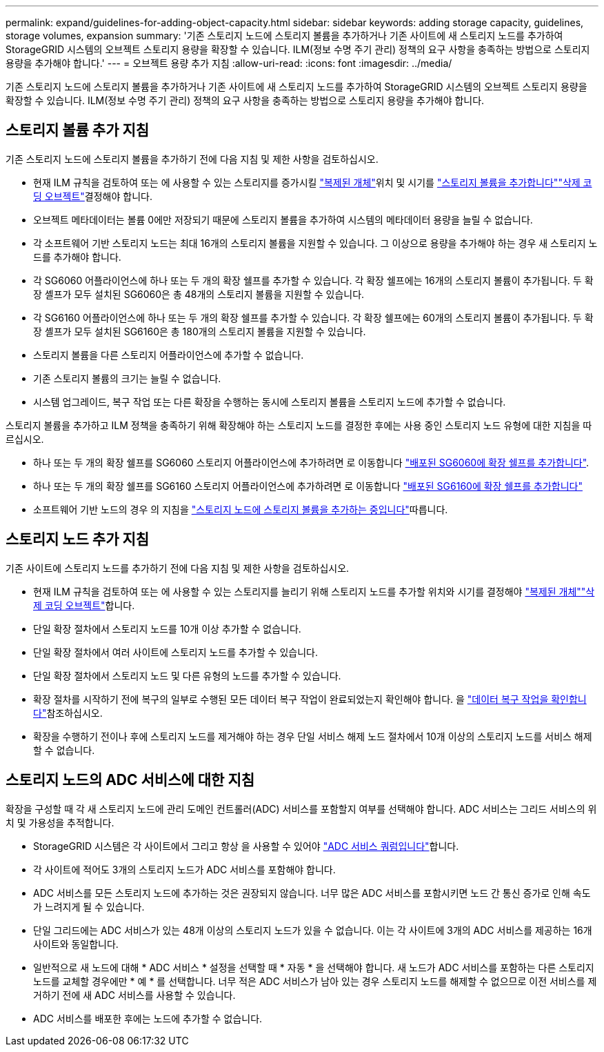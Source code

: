 ---
permalink: expand/guidelines-for-adding-object-capacity.html 
sidebar: sidebar 
keywords: adding storage capacity, guidelines, storage volumes, expansion 
summary: '기존 스토리지 노드에 스토리지 볼륨을 추가하거나 기존 사이트에 새 스토리지 노드를 추가하여 StorageGRID 시스템의 오브젝트 스토리지 용량을 확장할 수 있습니다. ILM(정보 수명 주기 관리) 정책의 요구 사항을 충족하는 방법으로 스토리지 용량을 추가해야 합니다.' 
---
= 오브젝트 용량 추가 지침
:allow-uri-read: 
:icons: font
:imagesdir: ../media/


[role="lead"]
기존 스토리지 노드에 스토리지 볼륨을 추가하거나 기존 사이트에 새 스토리지 노드를 추가하여 StorageGRID 시스템의 오브젝트 스토리지 용량을 확장할 수 있습니다. ILM(정보 수명 주기 관리) 정책의 요구 사항을 충족하는 방법으로 스토리지 용량을 추가해야 합니다.



== 스토리지 볼륨 추가 지침

기존 스토리지 노드에 스토리지 볼륨을 추가하기 전에 다음 지침 및 제한 사항을 검토하십시오.

* 현재 ILM 규칙을 검토하여 또는 에 사용할 수 있는 스토리지를 증가시킬 link:../ilm/what-replication-is.html["복제된 개체"]위치 및 시기를 link:../expand/adding-storage-volumes-to-storage-nodes.html["스토리지 볼륨을 추가합니다"]link:../ilm/what-erasure-coding-schemes-are.html["삭제 코딩 오브젝트"]결정해야 합니다.
* 오브젝트 메타데이터는 볼륨 0에만 저장되기 때문에 스토리지 볼륨을 추가하여 시스템의 메타데이터 용량을 늘릴 수 없습니다.
* 각 소프트웨어 기반 스토리지 노드는 최대 16개의 스토리지 볼륨을 지원할 수 있습니다. 그 이상으로 용량을 추가해야 하는 경우 새 스토리지 노드를 추가해야 합니다.
* 각 SG6060 어플라이언스에 하나 또는 두 개의 확장 쉘프를 추가할 수 있습니다. 각 확장 쉘프에는 16개의 스토리지 볼륨이 추가됩니다. 두 확장 셸프가 모두 설치된 SG6060은 총 48개의 스토리지 볼륨을 지원할 수 있습니다.
* 각 SG6160 어플라이언스에 하나 또는 두 개의 확장 쉘프를 추가할 수 있습니다. 각 확장 쉘프에는 60개의 스토리지 볼륨이 추가됩니다. 두 확장 셸프가 모두 설치된 SG6160은 총 180개의 스토리지 볼륨을 지원할 수 있습니다.
* 스토리지 볼륨을 다른 스토리지 어플라이언스에 추가할 수 없습니다.
* 기존 스토리지 볼륨의 크기는 늘릴 수 없습니다.
* 시스템 업그레이드, 복구 작업 또는 다른 확장을 수행하는 동시에 스토리지 볼륨을 스토리지 노드에 추가할 수 없습니다.


스토리지 볼륨을 추가하고 ILM 정책을 충족하기 위해 확장해야 하는 스토리지 노드를 결정한 후에는 사용 중인 스토리지 노드 유형에 대한 지침을 따르십시오.

* 하나 또는 두 개의 확장 쉘프를 SG6060 스토리지 어플라이언스에 추가하려면 로 이동합니다 https://docs.netapp.com/us-en/storagegrid-appliances/sg6000/adding-expansion-shelf-to-deployed-sg6060.html["배포된 SG6060에 확장 쉘프를 추가합니다"^].
* 하나 또는 두 개의 확장 쉘프를 SG6160 스토리지 어플라이언스에 추가하려면 로 이동합니다 https://docs.netapp.com/us-en/storagegrid-appliances/sg6100/adding-expansion-shelf-to-deployed-sg6160.html["배포된 SG6160에 확장 쉘프를 추가합니다"^]
* 소프트웨어 기반 노드의 경우 의 지침을 link:adding-storage-volumes-to-storage-nodes.html["스토리지 노드에 스토리지 볼륨을 추가하는 중입니다"]따릅니다.




== 스토리지 노드 추가 지침

기존 사이트에 스토리지 노드를 추가하기 전에 다음 지침 및 제한 사항을 검토하십시오.

* 현재 ILM 규칙을 검토하여 또는 에 사용할 수 있는 스토리지를 늘리기 위해 스토리지 노드를 추가할 위치와 시기를 결정해야 link:../ilm/what-replication-is.html["복제된 개체"]link:../ilm/what-erasure-coding-schemes-are.html["삭제 코딩 오브젝트"]합니다.
* 단일 확장 절차에서 스토리지 노드를 10개 이상 추가할 수 없습니다.
* 단일 확장 절차에서 여러 사이트에 스토리지 노드를 추가할 수 있습니다.
* 단일 확장 절차에서 스토리지 노드 및 다른 유형의 노드를 추가할 수 있습니다.
* 확장 절차를 시작하기 전에 복구의 일부로 수행된 모든 데이터 복구 작업이 완료되었는지 확인해야 합니다. 을 link:../maintain/checking-data-repair-jobs.html["데이터 복구 작업을 확인합니다"]참조하십시오.
* 확장을 수행하기 전이나 후에 스토리지 노드를 제거해야 하는 경우 단일 서비스 해제 노드 절차에서 10개 이상의 스토리지 노드를 서비스 해제할 수 없습니다.




== 스토리지 노드의 ADC 서비스에 대한 지침

확장을 구성할 때 각 새 스토리지 노드에 관리 도메인 컨트롤러(ADC) 서비스를 포함할지 여부를 선택해야 합니다. ADC 서비스는 그리드 서비스의 위치 및 가용성을 추적합니다.

* StorageGRID 시스템은 각 사이트에서 그리고 항상 을 사용할 수 있어야 link:../maintain/understanding-adc-service-quorum.html["ADC 서비스 쿼럼입니다"]합니다.
* 각 사이트에 적어도 3개의 스토리지 노드가 ADC 서비스를 포함해야 합니다.
* ADC 서비스를 모든 스토리지 노드에 추가하는 것은 권장되지 않습니다. 너무 많은 ADC 서비스를 포함시키면 노드 간 통신 증가로 인해 속도가 느려지게 될 수 있습니다.
* 단일 그리드에는 ADC 서비스가 있는 48개 이상의 스토리지 노드가 있을 수 없습니다. 이는 각 사이트에 3개의 ADC 서비스를 제공하는 16개 사이트와 동일합니다.
* 일반적으로 새 노드에 대해 * ADC 서비스 * 설정을 선택할 때 * 자동 * 을 선택해야 합니다. 새 노드가 ADC 서비스를 포함하는 다른 스토리지 노드를 교체할 경우에만 * 예 * 를 선택합니다. 너무 적은 ADC 서비스가 남아 있는 경우 스토리지 노드를 해제할 수 없으므로 이전 서비스를 제거하기 전에 새 ADC 서비스를 사용할 수 있습니다.
* ADC 서비스를 배포한 후에는 노드에 추가할 수 없습니다.

